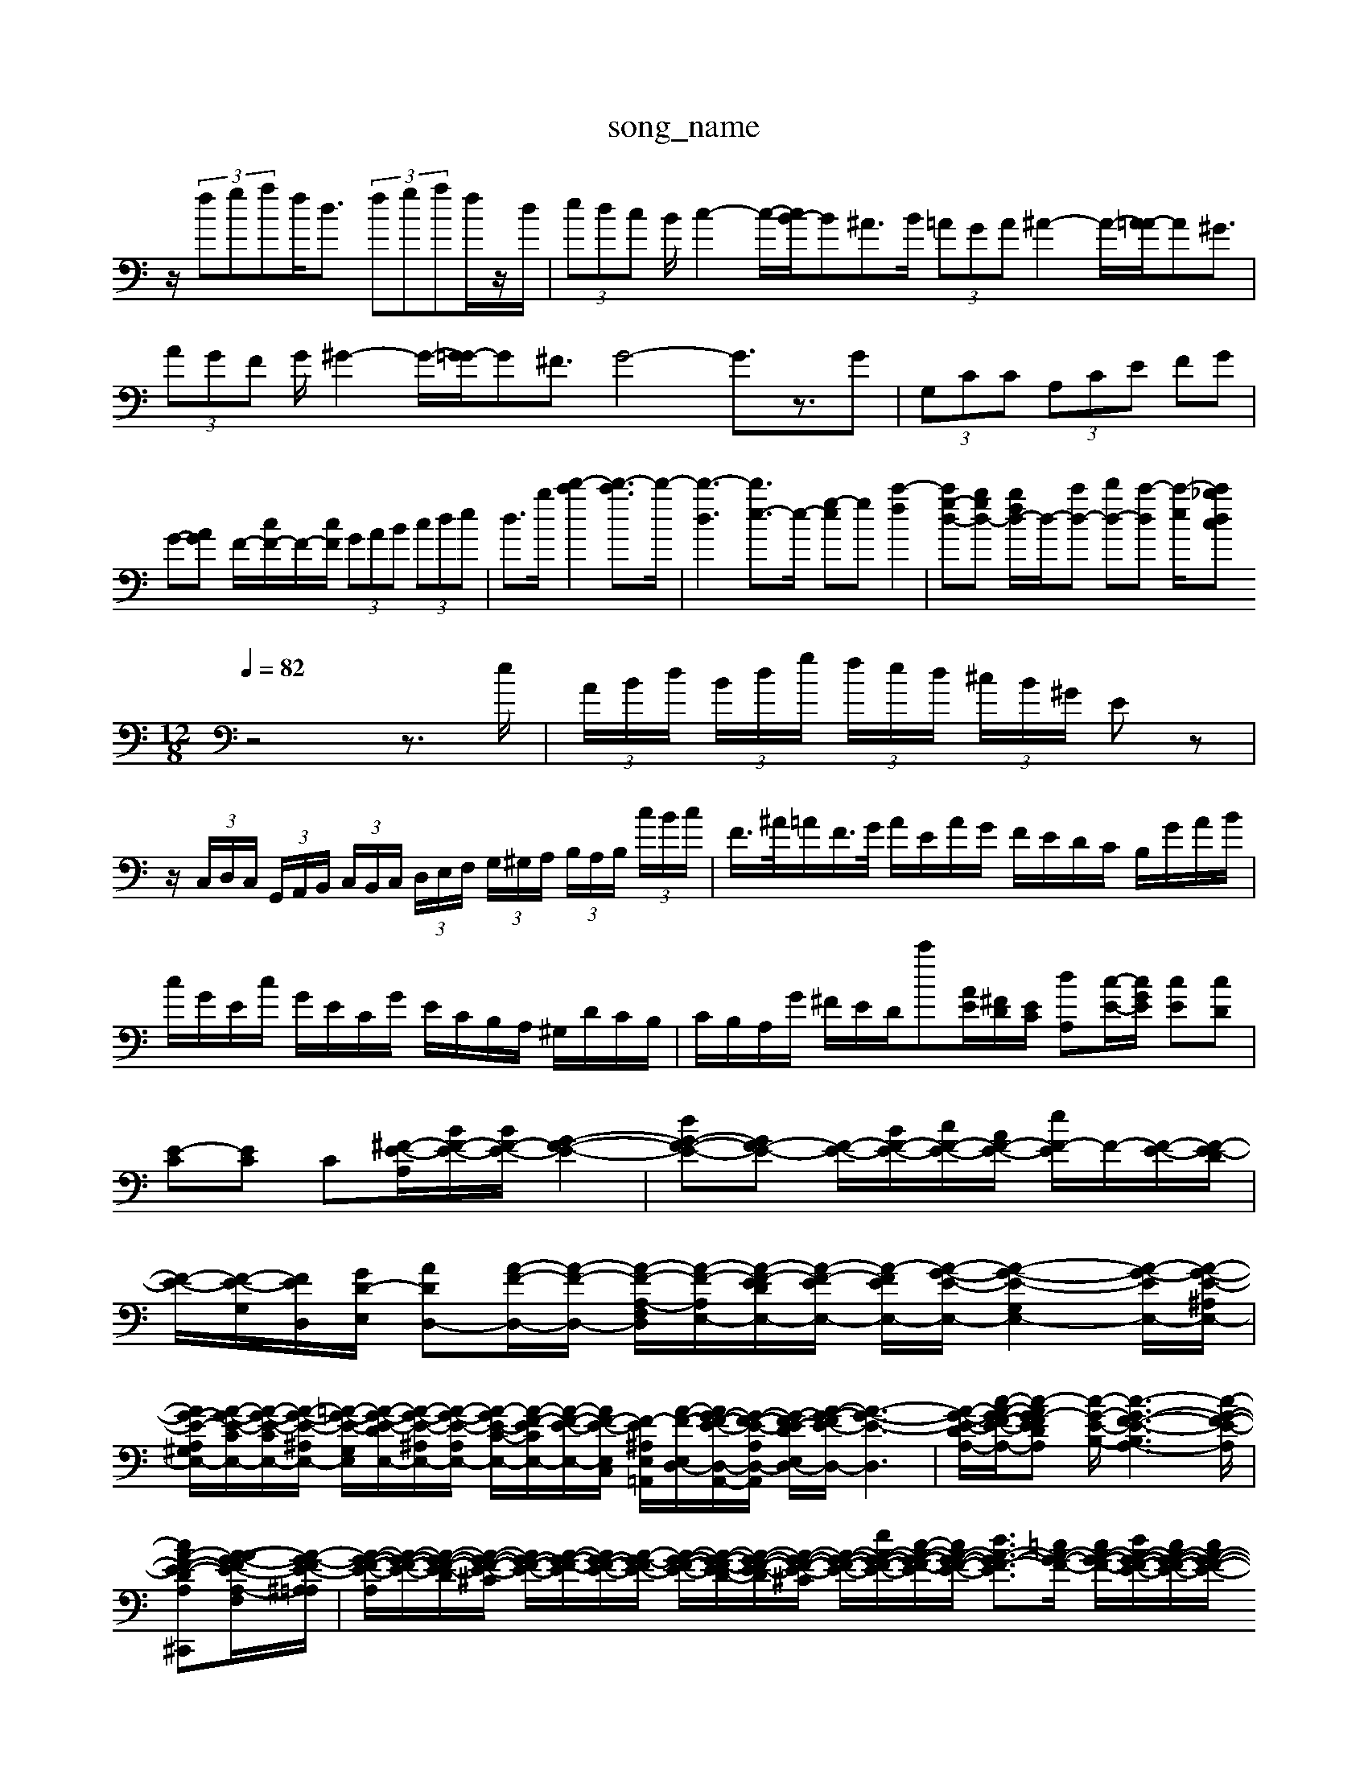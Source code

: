X: 1
T:song_name
K:C % 0 sharps
V:1
%%clef bass
%%MIDI program z/2 (3efge<^c (3efge/2z/2c/2| \
z/2 (3fgaf<d (3fgaf/2z/2d/2| \
 (3edc B/2c2-c/2-[cB-]/2B^A>B (3=AGA^A2-A/2-[A=A-]/2A^G3/2| \
 (3AGF G/2^G2-G/2-[G=G-]/2G^F3/2 G4- G3/2z3/2G| \
 (3G,CC  (3A,CE  (3FG| \
G-[A-G] F/2-[cF-]/2F/2-[cF]/2  (3GAB  (3cde| \
d3/2b/2- [d'-c']2 [d'-c']3/2d'/2-| \
[d'-d-]3[d'e-]3/2e/2- [g-e]g- [c'-f]2| \
[c'g-d-][bg-d-] [bfd-]/2d/2-[c'd-] [d'd-][c'-d] [c'-e]/2[c'ch_b.mid
M: 12/8
L: 1/8
Q:1/4=82
K:C % 0 sharps
V:1
%%clef bass
%%MIDI program 0
z4 z3/2e/2| \
 (3A/2B/2d/2 (3B/2d/2g/2  (3f/2e/2d/2 (3^c/2B/2^G/2 Ez|
z/2 (3C,/2D,/2C,/2 (3G,,/2A,,/2B,,/2  (3C,/2B,,/2C,/2 (3D,/2E,/2F,/2  (3G,/2^G,/2A,/2 (3B,/2A,/2B,/2 (3c/2B/2c/2| \
F/2>^A/2=A/2F/2>G/2 A/2E/2A/2G/2 F/2E/2D/2C/2 B,/2G/2A/2B/2| \
c/2G/2E/2c/2 G/2E/2C/2G/2 E/2C/2B,/2A,/2 ^G,/2D/2C/2B,/2| \
C/2B,/2A,/2G/2 ^F/2E/2D/2c'[AE]/2[^FD]/2[EC]/2 [dA,][c-E-]/2[cGE]/2 [cE][cD]| \
[E-C][EC] C[A,^F-E-]/2[BF-E-]/2[BF-E-]/2 [G-F-E-]2| \
[dG-F-E-][GF-E-] [F-E-]/2[BF-E-]/2[cF-E-]/2[AF-E-]/2 [eF-E-]/2F/2-[F-E-]/2[F-E-D]/2| \
[F-E-]/2[F-E-G,]/2[F-ED,-]/2[GD-E,-]/2 [AD-D,-][A-F-D,-]/2[A-F-D,-]/2 [A-F-A,-F,-D,]/2[A-F-A,E,-]/2[A-F-EDE,-]/2[A-F-EE,-]/2 [A-F-EE,-]/2[A-G-E-E,-]/2[A-G-E-G,-E,-]2[A-G-EE,-]/2[A-G-E-^A,E,-]/2|
[AG-E-A,-^G,E,-]/2[A-G-E-CE,-]/2[A-G-E-CE,-]/2[A-G-E-^A,E,-]/2 [=A-G-E-G,-E,]/2[A-G-E-DE,-]/2[A-G-E-^A,E,-]/2[A-G-E-A,E,-]/2 [A-G-E-C-E,-]/2[A-F-ECE,-]/2[A-F-E-E,-]/2[A-F-E-E,C,-]/2 [F-E-E,^A,=A,,-]/2[A-F-E,-D,-]/2[AG-F-E-D,-A,,-]/2[G-F-E-A,D,-A,,-]/2 [G-FE-DE,-D,-]/2[A-G-F-E-D,-]/2[A-G-E-D,-]3| \
[A-G-E-DA,-]/2[c-A-GF-E-A,-]/2[c-A-G-F-EDA,] [c-G-E-B,-]/2[c-G-F-E-B,A,-]3[c-G-F-E-A,]/2|
[cA-F-E-D-A,^C,,][A-A-G-FE-A,-F,]/2[A-G-FE-^A,=A,]/2| \
[A-G-F-E-A,]/2[A-G-F-E-]/2[A-G-F-E-D]/2[A-G-F-E-^C]/2 [AG-F-E-]/2[A-G-F-E]/2[AG-F-E-]/2[A-G-FE-]/2 [A-G-F-E-]/2[A-G-F-ED-]/2[A-G-F-E-D]/2[A-G-F-E-^C]/2 [A-G-F-E-]/2[eA-G-F-E-]/2[c-A-G-F-E]/2[cA-G-F-E-]/2 [dA-G-F-E-]3/2[=cA-G-F-]/2 [cA-G-F-]/2[dA-G-F-E-]/2[cA-G-F-E-]/2[cA-G-F-E-]/2 [dA-G-F-E-][^A=A-G-F-E-]/2[A^G=G-F-E-D]/2[A-G-F-E-C]/2 [A-G-F-E-C-]/2[A-G-F-E-C-]/2[B-A-G-F-ED-]/2[BAG-F-E-D]/2|
[A-GF-E-C-]/2[A-F-E-C-]/2[A-G-F-E-C-]/2[A-F-E-CA,-]/2 [A-G-FE-B,-]/2[AG-F-E-B,-]/2[AG-F-E-B,A,-]/2[A-G-FE-A,-]/2 [A-F-EDA,-]/2[A-F-EA,-]/2[A-GF-E-DA,-]/2[A-G-F-E-^CA,-]/2 [A-GF-E-DA,-F,]/2[A-G-F-E-CA,-]/2[A-G-F-E^CA,-]/2[A-G-FE-DA,-]/2|
[AG-F-E-DA,-F,]3/2[A-G-F-E-A,E,-]/2 [A-G-F]/2[a-C]/2 [aD-]/2[cD-]/2[BD-]/2[AD]/2 [BG-]/2[eG-]/2[cG-]/2[dG]/2 [c-F]/2[c-G]/2[c-F]/2[c-E]/2|
[cF-][BF-]/2[cF-]/2 [dF-]/2[cF-]/2[BF-]/2[AF]/2 [B-G]/2[B-F]/2[B-E]/2[BF]/2 [c-E]/2[c-D]/2[c-E]/2[c-^F]/2 [cG-]/2[BG]/2[c-A-]/2[cA-]/2|
[d-A-]/2[d-cA-]/2[dcA-]/2[eedcA]/2 [^fc-]/2[ec]/2[^fA] [g-B][fD-]/2[eD]/2| \
[ac][c-A]/2[cB]/2 [f-A]/2[f-B]/2[fc]/2[ge]/2 [a-f]/2[a-e]/2[a-f]/2[ag]/2 [^a-g]/2[af]/2[b-f]/2[be]/2 [ac]/2[bd]/2[ac]/2[bd]/2| \
[c'-e][c'-e]/2[c'a]/2 [d'-a]/2[d'^f]/2[c'a-]|
[bag-]/2[ag]/2g/2e/2 [fe]/2[ed]/2[cB]/2A/2 [dB]/2e/2[cA]/2[^GE]/2| \
[A^F]/2[BG]/2[GE]/2[AF]/2 [BG][G, ^A,,/2z/2A,/2|
z4| \
A,,4| \
E,4 E,,4| \
A,,4 z4|
D,,4 z4| \
